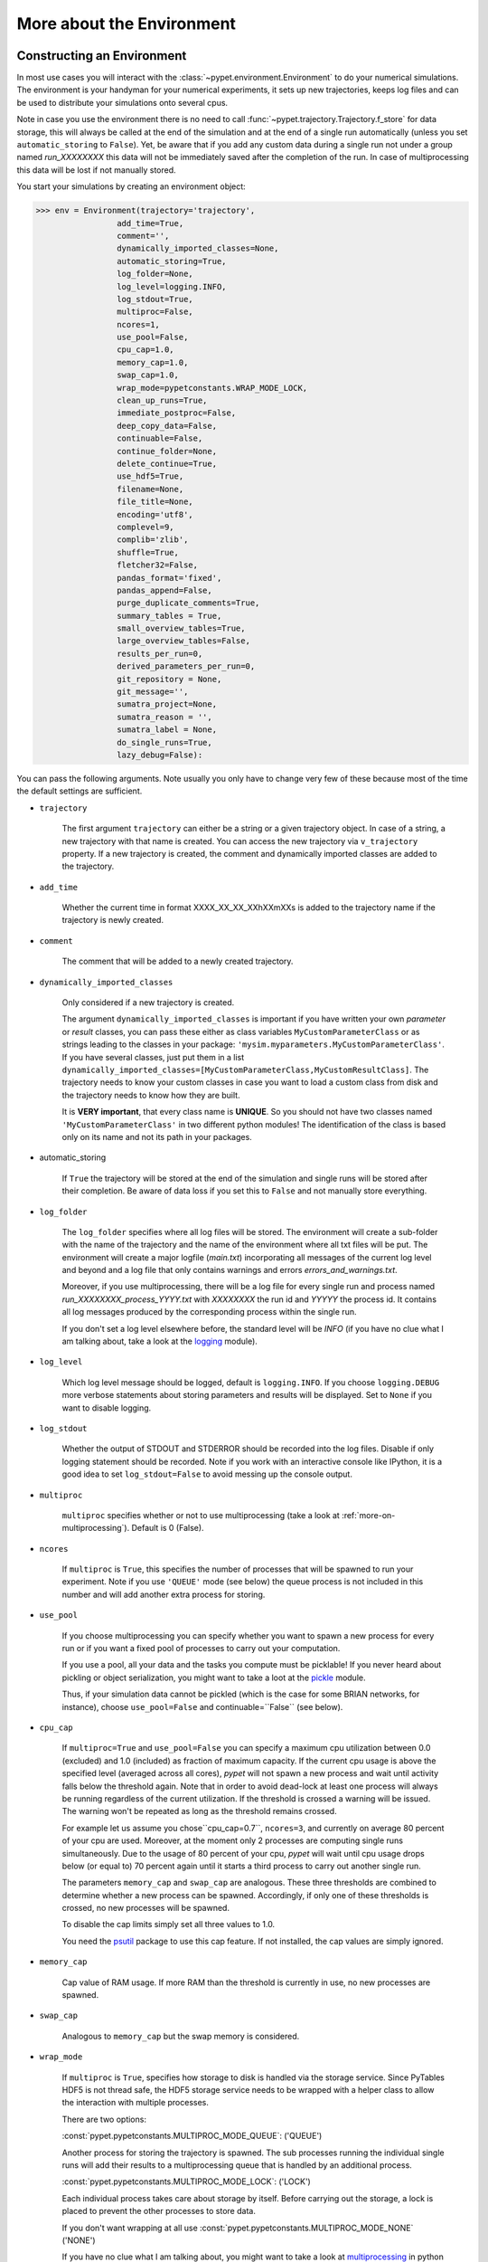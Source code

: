 


.. _more-on-environment:

============================
More about the Environment
============================

-----------------------------
Constructing an Environment
-----------------------------

In most use cases you will interact with the :class:`~pypet.environment.Environment` to
do your numerical simulations.
The environment is your handyman for your numerical experiments, it sets up new trajectories,
keeps log files and can be used to distribute your simulations onto several cpus.

Note in case you use the environment there is no need to call
:func:`~pypet.trajectory.Trajectory.f_store`
for data storage, this will always be called at the end of the simulation and at the end of a
single run automatically (unless you set ``automatic_storing`` to ``False``).
Yet, be aware that if you add any custom data during a single run not under a group named
`run_XXXXXXXX` this data will not
be immediately saved after the completion of the run. In case of multiprocessing this data will be
lost if not manually stored.

You start your simulations by creating an environment object:

>>> env = Environment(trajectory='trajectory',
                 add_time=True,
                 comment='',
                 dynamically_imported_classes=None,
                 automatic_storing=True,
                 log_folder=None,
                 log_level=logging.INFO,
                 log_stdout=True,
                 multiproc=False,
                 ncores=1,
                 use_pool=False,
                 cpu_cap=1.0,
                 memory_cap=1.0,
                 swap_cap=1.0,
                 wrap_mode=pypetconstants.WRAP_MODE_LOCK,
                 clean_up_runs=True,
                 immediate_postproc=False,
                 deep_copy_data=False,
                 continuable=False,
                 continue_folder=None,
                 delete_continue=True,
                 use_hdf5=True,
                 filename=None,
                 file_title=None,
                 encoding='utf8',
                 complevel=9,
                 complib='zlib',
                 shuffle=True,
                 fletcher32=False,
                 pandas_format='fixed',
                 pandas_append=False,
                 purge_duplicate_comments=True,
                 summary_tables = True,
                 small_overview_tables=True,
                 large_overview_tables=False,
                 results_per_run=0,
                 derived_parameters_per_run=0,
                 git_repository = None,
                 git_message='',
                 sumatra_project=None,
                 sumatra_reason = '',
                 sumatra_label = None,
                 do_single_runs=True,
                 lazy_debug=False):

You can pass the following arguments. Note usually you only have to change very few of these
because most of the time the default settings are sufficient.

* ``trajectory``

    The first argument ``trajectory`` can either be a string or a given trajectory object. In case of
    a string, a new trajectory with that name is created. You can access the new trajectory
    via ``v_trajectory`` property. If a new trajectory is created, the comment and dynamically imported
    classes are added to the trajectory.

* ``add_time``

    Whether the current time in format XXXX_XX_XX_XXhXXmXXs is added to the trajectory name if
    the trajectory is newly created.

* ``comment``

    The comment that will be added to a newly created trajectory.

* ``dynamically_imported_classes``

    Only considered if a new trajectory is created.

    The argument ``dynamically_imported_classes`` is important
    if you have written your own *parameter* or *result* classes, you can pass these either
    as class variables ``MyCustomParameterClass`` or as strings leading to the classes in your package:
    ``'mysim.myparameters.MyCustomParameterClass'``. If you have several classes, just put them in
    a list ``dynamically_imported_classes=[MyCustomParameterClass,MyCustomResultClass]``.
    The trajectory needs to know your custom classes in case you want to load a custom class
    from disk and the trajectory needs to know how they are built.

    It is **VERY important**, that every class name is **UNIQUE**. So you should not have
    two classes named ``'MyCustomParameterClass'`` in two different python modules!
    The identification of the class is based only on its name and not its path in your packages.

* automatic_storing

    If ``True`` the trajectory will be stored at the end of the simulation and
    single runs will be stored after their completion.
    Be aware of data loss if you set this to ``False`` and not
    manually store everything.

* ``log_folder``

    The ``log_folder`` specifies where all log files will be stored.
    The environment will create a sub-folder with the name of the trajectory and the name
    of the environment where all txt files will be put.
    The environment will create a major logfile (*main.txt*) incorporating all messages of the
    current log level and beyond and
    a log file that only contains warnings and errors *errors_and_warnings.txt*.

    Moreover, if you use multiprocessing,
    there will be a log file for every single run and process named
    *run_XXXXXXXX_process_YYYY.txt* with *XXXXXXXX* the run id and *YYYYY* the process
    id. It contains all log messages produced by the corresponding process within the single run.

    If you don't set a log level elsewhere before, the standard level will be *INFO*
    (if you have no clue what I am talking about, take a look at the logging_ module).

* ``log_level``

    Which log level message should be logged, default is ``logging.INFO``. If you choose
    ``logging.DEBUG`` more verbose statements about storing parameters and results will be
    displayed. Set to ``None`` if you want to disable logging.

* ``log_stdout``

    Whether the output of STDOUT and STDERROR should be recorded into the log files.
    Disable if only logging statement should be recorded. Note if you work with an
    interactive console like IPython, it is a good idea to set ``log_stdout=False``
    to avoid messing up the console output.

* ``multiproc``

    ``multiproc`` specifies whether or not to use multiprocessing
    (take a look at :ref:`more-on-multiprocessing`). Default is 0 (False).

* ``ncores``

    If ``multiproc`` is ``True``, this specifies the number of processes that will be spawned
    to run your experiment. Note if you use ``'QUEUE'`` mode (see below) the queue process
    is not included in this number and will add another extra process for storing.

* ``use_pool``

    If you choose multiprocessing you can specify whether you want to spawn a new
    process for every run or if you want a fixed pool of processes to carry out your
    computation.

    If you use a pool, all your data and the tasks you compute must be picklable!
    If you never heard about pickling or object serialization, you might want to take a loot at the
    pickle_ module.

    Thus, if your simulation data cannot be pickled (which is the case for some BRIAN networks,
    for instance), choose ``use_pool=False`` and continuable=``False`` (see below).

* ``cpu_cap``

    If ``multiproc=True`` and ``use_pool=False`` you can specify a maximum cpu utilization between
    0.0 (excluded) and 1.0 (included) as fraction of maximum capacity. If the current cpu
    usage is above the specified level (averaged across all cores),
    *pypet* will not spawn a new process and wait until
    activity falls below the threshold again. Note that in order to avoid dead-lock at least
    one process will always be running regardless of the current utilization.
    If the threshold is crossed a warning will be issued. The warning won't be repeated as
    long as the threshold remains crossed.

    For example let us assume you chose``cpu_cap=0.7``, ``ncores=3``,
    and currently on average 80 percent of your cpu are
    used. Moreover, at the moment only 2 processes are
    computing single runs simultaneously. Due to the usage of 80 percent of your cpu,
    *pypet* will wait until cpu usage drops below (or equal to) 70 percent again
    until it starts a third process to carry out another single run.

    The parameters ``memory_cap`` and ``swap_cap`` are analogous. These three thresholds are
    combined to determine whether a new process can be spawned. Accordingly, if only one
    of these thresholds is crossed, no new processes will be spawned.

    To disable the cap limits simply set all three values to 1.0.

    You need the psutil_ package to use this cap feature. If not installed, the cap
    values are simply ignored.

* ``memory_cap``

    Cap value of RAM usage. If more RAM than the threshold is currently in use, no new
    processes are spawned.

* ``swap_cap``

    Analogous to ``memory_cap`` but the swap memory is considered.

* ``wrap_mode``

     If ``multiproc`` is ``True``, specifies how storage to disk is handled via
     the storage service. Since PyTables HDF5 is not thread safe, the HDF5 storage service
     needs to be wrapped with a helper class to allow the interaction with multiple processes.

     There are two options:

     :const:`pypet.pypetconstants.MULTIPROC_MODE_QUEUE`: ('QUEUE')

     Another process for storing the trajectory is spawned. The sub processes
     running the individual single runs will add their results to a
     multiprocessing queue that is handled by an additional process.


     :const:`pypet.pypetconstants.MULTIPROC_MODE_LOCK`: ('LOCK')

     Each individual process takes care about storage by itself. Before
     carrying out the storage, a lock is placed to prevent the other processes
     to store data.

     If you don't want wrapping at all use :const:`pypet.pypetconstants.MULTIPROC_MODE_NONE` ('NONE')

     If you have no clue what I am talking about, you might want to take a look at multiprocessing_
     in python to learn more about locks, queues and thread safety and so forth.

* ``clean_up_runs``

    In case of single core processing, whether all results under ``results.runs.run_XXXXXXXX``
    and ``derived_parameters.runs.run_XXXXXXXX`` should be removed after the completion of
    the run. Note in case of multiprocessing this happens anyway since the single run
    container will be destroyed after finishing of the process.

    Moreover, if set to ``True`` after post-processing it is checked if there is still data
    under ``results.runs`` and ``derived_parameters.runs`` and this data is removed if
    the trajectory is expanded.

* ``immediate_postproc``

    If you use post- and multiprocessing, you can immediately start analysing the data
    as soon as the trajectory runs out of tasks, i.e. is fully explored but the final runs
    are not completed. Thus, while executing the last batch of parameter space points,
    you can already analyse the finished runs. This is especially helpful if you perform some
    sort of adaptive search within the parameter space.

    The difference to normal post-processing is that you do not have to wait until all
    single runs are finished, but your analysis already starts while there are still
    runs being executed. This can be a huge time saver especially if your simulation time
    differs a lot between individual runs. Accordingly, you don't have to wait for a very
    long run to finish to start post-processing.

    Note that after the execution of the final run, your post-processing routine will
    be called again as usual.

* ``continuable``

    Whether the environment should take special care to allow to resume or continue
    crashed trajectories. Default is ``False``.

    You need to install dill_ to use this feature. dill_ will make snapshots
    of your simulation function as well as the passed arguments.
    BE AWARE that dill_ is still rather experimental!

    Assume you run experiments that take a lot of time.
    If during your experiments there is a power failure,
    you can resume your trajectory after the last single run that was still
    successfully stored via your storage service.

    The environment will create several `.ecnt` and `.rcnt` files in a folder that you specify
    (see below).
    Using this data you can continue crashed trajectories.

    In order to resume trajectories use :func:`~pypet.environment.Environment.f_continue`.

    Be aware that your individual single runs must be completely independent of one
    another to allow continuing to work. Thus, they should **NOT** be based on shared data
    that is manipulated during runtime (like a multiprocessing manager list)
    in the positional and keyword arguments passed to the run function.

    If you use postprocessing, the expansion of trajectories and continuing of trajectories
    is NOT supported properly. There is no guarantee that both work together.


    .. _dill: https://pypi.python.org/pypi/dill


* ``continue_folder``

    The folder where the continue files will be placed. Note that *pypet* will create
    a sub-folder with the name of the environment.

* ``delete_continue``

    If true, *pypet* will delete the continue files after a successful simulation.

* ``use_hdf5``

    If you want to use the standard HDF5 storage service provided with this package, set
    ``use_hdf5=True``. You can specify the name of the HDF5 file and, if it has to be created new,
    the file title. If you want to use your own storage service (You don't have an SQL one do you?),
    set ``use_hdf5=False`` and add your custom storage service directly to the trajectory:

    >>> env.v_trajectory.v_storage_service = MyCustomService(...)

* ``filename``

    The name of the hdf5 file. If none is specified the default
    `./hdf5/the_name_of_your_trajectory.hdf5` is chosen. If ``filename`` contains only a path
    like ``filename='./myfolder/'``, it is changed to
    ``filename='./myfolder/the_name_of_your_trajectory.hdf5'``.

* ``file_title``

    Title of the hdf5 file (only important if file is created new)

* ``complevel``

    If you use HDF5, you can specify your compression level. 0 means no compression
    and 9 is the highest compression level. By default the level is set to 9 to reduce the
    size of the resulting HDF5 file.
    See `PyTables Compression`_ for a detailed explanation.

* ``complib``

    The library used for compression. Choose between *zlib*, *blosc*, and *lzo*.
    Note that 'blosc' and 'lzo' are usually faster than 'zlib' but it may be the case that
    you can no longer open your hdf5 files with third-party applications that do not rely
    on PyTables.

* ``shuffle``

    Whether or not to use the shuffle filters in the HDF5 library.
    This normally improves the compression ratio.

* ``fletcher32``

    Whether or not to use the *Fletcher32* filter in the HDF5 library.
    This is used to add a checksum on hdf5 data.

* ``pandas_format``

    How to store pandas data frames. Either in 'fixed' ('f') or 'table' ('t') format.
    Fixed format allows fast reading and writing but disables querying the hdf5 data and
    appending to the store (with other 3rd party software other than *pypet*).

* ``pandas_append``

    If format is 'table', ``pandas_append=True`` allows to modify the tables after storage with
    other 3rd party software. Currently appending is not supported by *pypet* but this
    feature will come soon.

* ``purge_duplicate_comments``

    If you add a result via :func:`pypet.trajectory.SingleRun.f_add_result` or a derived
    parameter :func:`pypet.trajectory.SingleRun.f_add_derived_parameter` and
    you set a comment, normally that comment would be attached to each and every instance.
    This can produce a lot of unnecessary overhead if the comment is the same for every
    result over all runs. If ``hdf5.purge_duplicate_comments=True`` than only the comment of the
    first result or derived parameter instance created is stored, or comments
    that differ from this first comment. You might want to take a look at
    :ref:`more-on-duplicate-comments`.

* ``summary_tables``

    Whether summary tables should be created.
    These give overview about 'derived_parameters_runs_summary', and 'results_runs_summary'.
    They give an example about your results by listing the very first computed result.
    If you want to ``purge_duplicate_comments`` you will need the ``summary_tables``.
    You might want to check out :ref:`more-on-overview`.

* ``small_overview_tables``

    Whether the small overview tables should be created.
    Small tables are giving overview about 'config','parameters','derived_parameters_trajectory',
    'results_trajectory'.

* ``large_overview_tables``

    Whether to add large overview tables. This encompasses information about every derived
    parameter and result and the explored parameters in every single run.
    If you want small HDF5 files, this is the first option to set to False.

* ``results_per_run``

    Expected results you store per run. If you give a good/correct estimate
    storage to HDF5 file is much faster in case you store LARGE overview tables.

    Default is 0, i.e. the number of results is not estimated!

* ``derived_parameters_per_run``

    Analogous to the above.

* ``git_repository``

    If your code base is under git version control you can specify the path
    (relative or absolute) to
    the folder containing the `.git` directory. See also :ref:`more-on-git`.

* ``git_message``

    Message passed onto git command.

* ``do_single_runs``

    Whether you intend to actually to compute single runs with the trajectory.
    If you do not intend to carry out single runs (probably because you loaded an old trajectory
    for data analysis), than set to ``False`` and the
    environment won't add config information like number of processors to the
    trajectory.

* ``lazy_debug``

    If ``lazy_debug=True`` and in case you debug your code (aka you use *pydevd* and
    the expression ``'pydevd' in sys.modules`` is ``True``), the environment will use the
    :class:`~pypet.storageservice.LazyStorageService` instead of the HDF5 one.
    Accordingly, no files are created and your trajectory and results are not saved.
    This allows faster debugging and prevents *pypet* from blowing up your hard drive with
    trajectories that you probably not want to use anyway since you just debug your code.


.. _GitPython: http://pythonhosted.org/GitPython/0.3.1/index.html

.. _logging: http://docs.python.org/2/library/logging.html

.. _multiprocessing: http://docs.python.org/2/library/multiprocessing.html

.. _`PyTables Compression`: http://pytables.github.io/usersguide/optimization.html#compression-issues

.. _config-added-by-environment:

^^^^^^^^^^^^^^^^^^^^^^^^^^^^^^^^^^^^^^^^
Config Data added by the Environment
^^^^^^^^^^^^^^^^^^^^^^^^^^^^^^^^^^^^^^^^

The Environment will automatically add some config settings to your trajectory.
Thus, you can always look up how your trajectory was run. This encompasses many of the above named
parameters as well as some information about the environment. This additional information includes
a timestamp and a SHA-1 hash code that uniquely identifies your environment.
If you use git integration (:ref:`more-on-git`), the SHA-1 hash code will be the one from your git commit.
Otherwise the code will be calculated from the trajectory name, the current time, and your
current pypet version.

The environment will be named `environment_XXXXXXX_XXXX_XX_XX_XXhXXmXXs`. The first seven
`X` are the first seven characters of the SHA-1 hash code followed by a human readable
timestamp.

All information about the environment can be found in your trajectory under
``config.environment.environment_XXXXXXX_XXXX_XX_XX_XXhXXmXXs``. Your trajectory could
potentially be run by several environments due to merging or extending an existing trajectory.
Thus, you will be able to track how your trajectory was build over time.


.. _more-on-overview:

^^^^^^^^^^^^^^^^^^^^^^^^^^^^^
Overview Tables
^^^^^^^^^^^^^^^^^^^^^^^^^^^^^

Overview tables give you a nice summary about all *parameters* and *results* you needed and
computed during your simulations. They will be placed under the subgroup
``overview`` at the top-level in your trajectory group in the HDF5 file.
In addition, for every single run there will be a small overview
table about the explored parameter values of that run.

The following tables are created:

* An `info` table listing general information about your trajectory

* A `runs` table summarizing the single runs

* The branch tables:

    `parameters`

        Containing all parameters, and some information about comments, length etc.

    `config`,

        As above, but config parameters

    `results_runs`

        All results of all individual runs, to reduce memory size only a short value
        summary and the name is given. Per default this table is switched off, to enable it
        pass ``large_overview_tables=True`` to your environment.


    `results_runs_summary`

        Only the very first result with a particular name is listed. For instance
        if you create the result 'my_result' in all runs only the result of `run_00000000`
        is listed with detailed information.

        If you use this table, you can purge duplicate comments,
        see :ref:`more-on-duplicate-comments`.

    `results_trajectory`

        All results created not within single runs

    `derived_parameters_trajectory`

    `derived_parameters_runs`

    `derived_parameters_runs_summary`

        All three are analogous to the result overviews above

* The `explored_parameters` overview about your parameters explored in the single runs.

* In each subtree *results.run_XXXXXXXX* there will be another explored parameter table summarizing
  the values in each run.
  Per default these tables are switched off, to enable it pass ``large_overview_tables=True``
  to your environment.


.. _more-on-duplicate-comments:

^^^^^^^^^^^^^^^^^^^^^^^^^^^^^^^
Purging duplicate Comments
^^^^^^^^^^^^^^^^^^^^^^^^^^^^^^^

If you added a result with the same name and same comment in every single run, this would create
a lot of overhead. Since the very same comment would be stored in every node in the HDF5 file.
For instance,
during a single run you call ``traj.f_add_result('my_result', 42, comment='Mostly harmless!')``
and the result will be renamed to ``results.runs.run_00000000.my_result``. After storage
in the node associated with this result in your HDF5 file, you will find the comment
``'Mostly harmless!'``.
If you call ``traj.f_add_result('my_result',-55, comment='Mostly harmless!')``
in another run again, let's say run_00000001, the name will be mapped to
``results.runs.run_00000001.my_result``. But this time the comment will not be saved to disk,
since ``'Mostly harmless!'`` is already part of the very first result with the name 'my_result'.
Note that comments will be compared and storage will only be discarded if the strings
are exactly the same. Moreover, the comment will only be compared to the comment of the very
first result, if all comments are equal except for the very first one, all of these equal comments
will be stored!

In order to allow the purge of duplicate comments you need the `summary` overview tables.

Furthermore, if you reload your data from the example above,
the result instance ``results.runs.run_00000001.my_result``
won't have a comment only the instance ``results.runs.run_00000000.my_result``.

**IMPORTANT**: If you use multiprocessing, the storage service will take care that the comment for
the result or derived parameter with the lowest run index will be considered, regardless
of the order of the finishing of your runs. Note that this only works properly if all
comments are the same. Otherwise the comment in the overview table might not be the one
with the lowest run index. Moreover, if you merge trajectories (see ref:`more-on-merging`)
there is no support for purging comments in the other trajectory.
All comments of the other trajectory's results and derived parameters will be kept and
merged into your current one.

**IMPORTANT** Purging of duplicate comments requires overview tables. Since there are no
overview tables for *group* nodes, this feature does not work for comments in *group* nodes,
only in *leaf* nodes (aka results and parameters)!
So try to avoid to add comments in *group* nodes within single runs.

If you do not want to purge duplicate comments, set the config parameter
``'purge_duplicate_comments'`` to 0 or ``False``.


.. _more-on-multiprocessing:

^^^^^^^^^^^^^^^^^^^^^^^^^^^^^
Multiprocessing
^^^^^^^^^^^^^^^^^^^^^^^^^^^^^

For an  example on multiprocessing see :ref:`example-04`.

The following code snippet shows how to enable multiprocessing with 4 cpus, a pool, and a queue.

.. code-block:: python

    env = Environment(self, trajectory='trajectory',
                 comment='',
                 dynamically_imported_classes=None,
                 log_folder='../log/',
                 use_hdf5=True,
                 filename='../experiments.h5',
                 file_title='experiment',
                 multiproc=True,
                 ncores=4,
                 use_pool=True,
                 wrap_mode='QUEUE')

Setting ``use_pool=True`` will create a pool of ``ncores`` worker processes which perform your
simulation runs.

**IMPORTANT**: In order to allow multiprocessing with a pool, all your data and objects of your
simulation need to be serialized with pickle_.
But don't worry, most of the python stuff you use is automatically *picklable*.

If you come across the situation that your data cannot be pickled (which is the case
for some BRIAN networks, for example), don't worry either. Set ``use_pool=False``
(and also ``continuable=False``) and for every simulation run
*pypet* will spawn an entirely new subprocess.
The data is than passed to the subprocess by forking on OS level and not by pickling.

Moreover, if you **ENABLE** multiprocessing and **DISABLE** pool usage, besides the maximum number of
utilized processors ``ncores``, you can specify usage cap levels with ``cpu_cap``, ``memory_cap``,
and ``swap_cap`` as fractions of the maximum capacity.
Values must be chosen larger than 0.0 and smaller or equal to 1.0. If any of these thresholds is
crossed no new processes will be started by *pypet*. For instance, if you want to use 3 cores
aka ``ncores=3`` and set a memory cap of ``memory_cap=0.9`` and let's assume that currently only
2 processes are started. Moreover, let's say currently 95 percent of you RAM are occupied.
Accordingly, *pypet* will *NOT* start the third process until RAM usage drops again below
(or equal to) 90 percent.

Be aware that all three thresholds are combined. So if just one of them is crossed, *pypet*
will refuse to start new processes. Moreover, to prevent dead-lock *pypet* will regardless
of the cap values always start at least one process.

To disable the cap levels, simply set all three to 1.0 (which is default, anyway).

**IMPORTANT**: *pypet* does not check if the processes themselves obey the cap limit. Thus,
if one of the process that computes your single runs needs more RAM/Swap or CPU power than the cap
value, this is its very own problem.
The process will **NOT** be terminated by *pypet*. The process will only cause *pypet* to not start
new processes until the utilization falls below the threshold again.

**IMPORTANT**: In order to use this cap feature you need the psutil_ package. If
psutil_ is not installed, the cap values are simply ignored.

Note that HDF5 is not thread safe, so you cannot use the standard HDF5 storage service out of the
box. However, if you want multiprocessing, the environment will automatically provide wrapper
classes for the HDF5 storage service to allow safe data storage.

There are two different modes that are supported. You can choose between them via setting
``wrap_mode``. You can choose between ``'QUEUE'`` and ``'LOCK'``. If you
have your own service that is already thread safe you can also choose ``'NONE'`` to skip wrapping.

If you chose the ``'QUEUE'`` mode, there will be an additional process spawned that is the only
one writing to the HDF5 file. Everything that is supposed to be stored is send over a queue to
the process. This has the advantage that your worker processes are only busy with your simulation
and are not bothered with writing data to a file.
More important, they don't spend time waiting for other
processes to release a thread lock to allow file writing.
The disadvantage is that this storage relies a lot on pickling of data, so often your entire
trajectory is send over the queue.

If you chose the ``'LOCK'`` mode, every process will pace a lock before it opens the HDF5 file
for writing data. Thus, only one process at a time stores data. The advantage is that your data
does not need to be send over a queue over and over again. Yet, your simulations might take longer
since processes have to wait for each other to release locks quite often.


.. _pickle: http://docs.python.org/2/library/pickle.html

.. _psutil: http://psutil.readthedocs.org/

.. _more-on-git:

^^^^^^^^^^^^^^^^
Git Integration
^^^^^^^^^^^^^^^^

The environment can make use of version control. If you manage your code with
git_ you can trigger automatic commits with the environment to get a proper snapshot
of the code you actually use. This ensures that your experiments are repeatable!
In order to use the feature of git integration you additionally need GitPython_.

To trigger an automatic commit simply pass the arguments ``git_repository`` and ``git_message``
to the :class:`~pypet.environment.Environment` constructor. `git_repository`
specifies the path to the folder containing the `.git` directory. ``git_message`` is optional
and adds the corresponding message to the commit. Note that the message will always be
augmented with some short information about the trajectory you are running.

The commit SHA-1 hash and some other information about the commit will be added to the
config subtree of your trajectory, so you can easily recall that commit from git later on.

The automatic commit will only commit changes in files that are currently tracked by
your git repository, it will **NOT** add new files.
So make sure that if you create new files to put them into your repository before running
an experiment. Moreover, a commit will only be triggered if your working copy contains
changes. If there are no changes detected, information about the previous commit will be
added to the trajectory.

The autocommit function is similar to calling ``$ git add -u`` and ``$ git commit -m 'Some Message'``
in your linux console!


.. _git: http://git-scm.com/

.. _GitPython: http://pythonhosted.org/GitPython/0.3.1/index.html

.. _more-on-sumatra:

^^^^^^^^^^^^^^^^^^^^
Sumatra Integration
^^^^^^^^^^^^^^^^^^^^

The environment can make use of a Sumatra_ experimental lab-book.

Just pass the argument ``sumatra_project`` which should specify the path to your root
sumatra folder to the :class:`~pypet.environment.Environment` constructor.
You can additionally pass a ``sumatra_reason``, a string describing the
reason for you sumatra simulation. *pypet* will automatically add the name, comment, and
the names of all explored parameters to the reason.
You can also pick a ``sumatra_label`` (string),
set this to ``None`` if you want Sumatra to pick a label for you.


Note in contrast to the automatic git commits (see above)
which are done as soon as the environment is created, a sumatra record is only created and
stored if you actually perform single runs. So if you use one of the three:
:func:`~pypet.environment.Environment.f_run`, or :func:`~pypet.environment.Environment.f_pipline`,
or :func:`~pypet.environment.Environment.f_continue` and your simulation succeeds and does
not crash.

*pypet* automatically adds all parameters to the sumatra record. The explored parameters
are added with their full range instead of the default values.

.. _more-on-running:

---------------------------------
Running an Experiment
---------------------------------

In order to run an experiment, you need to define a job or a top level function that specifies
your simulation. This function gets as first positional argument the :
:class:`~pypet.trajectory.Trajectory` container,
or to be more precise a :class:`~pypet.trajectory.SingleRun` container
(see :ref:`more-on-trajectories` and :class:`~pypet.trajectory.SingleRun`),
and optionally other positional and keyword arguments of your choice.

.. code-block:: python

    def myjobfunc(traj, *args, **kwargs)
        #Do some sophisticated simulations with your trajectory
        ...
        return 'fortytwo'


In order to run this simulation, you need to hand over the function to the environment,
where you can also specify the additional arguments and keyword arguments using
:func:`~pypet.environment.Environment.f_run`:

.. code-block:: python

    env.f_run(myjobfunc, *args, **kwargs)

The argument list ``args`` and keyword dictionary ``kwargs`` are directly handed over to the
``myjobfunc`` during runtime.

The :func:`~pypet.environment.Environment.f_run` will return a list of tuples.
Whereas the first tuple entry is the index of the corresponding run and the second entry
of the tuple
is the result returned by your run function (for the example above this would simply always be
the string ``'fortytwo'``). In case you use multiprocessing these tuples are **NOT** in the order
of the run indices but in the order of their finishing time!


.. _more-about-postproc:

-----------------------------
Adding Post-Processing
-----------------------------

You can add a post-processing function that should be called after the execution of all the single
runs via :func:`pypet.environment.Environment.f_add_postproc`.

Your post processing function must accept the trajectory container as the first argument,
a list of tuples (containing the run indices and results) and arbitrary positional and
keyword arguments. In order to pass arbitrary arguments to your post-processing function,
simply pass these first ot the :func:`pypet.environment.Environment.f_add_postproc`.

For example:

.. code-block:: python

    def mypostprocfunc(traj, result_list, extra_arg1, extra_arg2):
        # do some postprocessing here
        ...

Whereas in your main script you can call

.. code-block:: python

    env.f_add_postproc(mypostprocfunc, 42, extra_arg2=42.5)


which will later on pass ``42`` as ``extra_arg1`` and ``42.4`` as ``extra_arg2``. It is the
very same principle as before for your run function.
The post-processing function will be called after the completion of all single runs.

Moreover, please note that your trajectory will **NOT** contain the data computed
during the single runs, since this has been removed after the single runs to save RAM.
If your post-processing needs access to this data, you can simply load it via one of
the many loading functions (:func:`~pypet.naturalnaming.NNGroupNode.f_load_child`,
:func:`~pypet.naturalnaming.NNGroupNode.f_load_item`) or even turn on auto-loading.

Note that your post-processing function should **NOT** return any results, since these
will simply be lost. However, there is one particular result that can be returned,
see below.

^^^^^^^^^^^^^^^^^^^^^^^^^^^^^^^^^^^^^^^^^^^^^^
Expanding your Trajectory via Post-Processing
^^^^^^^^^^^^^^^^^^^^^^^^^^^^^^^^^^^^^^^^^^^^^^

If your post-processing function expands the trajectory via
:func:`~pypet.trajectory.Trajectory.f_expand` or if your post-processing function returns
a dictionary of lists that can be interpreted to expand the trajectory,
*pypet* will start the single runs again and explore the expanded trajectory.
Of course, after this expanded exploration, your post-processing function will be
called again. Likewise, you could potentially expand again, and after the next expansion
post-processing will be executed again (and again, and again, and again, I guess you get it).

Thus, you can use post-processing for an adaptive search within your parameter space.

**IMPORTANT**: All changes you apply to your trajectory, like setting auto-loading or changing fast
access will be propagated to the new single runs. So try to undo all changes before finishing
the post-processing if you plan to trigger new single runs.

^^^^^^^^^^^^^^^^^^^^^^^^^^^^^^^^^^^^^^^^^^^^^^^^^^^^^^
Expanding your Trajectory and using Multiprocessing
^^^^^^^^^^^^^^^^^^^^^^^^^^^^^^^^^^^^^^^^^^^^^^^^^^^^^^

If you use multiprocessing and you want to adaptively expand your trajectory, it can
be a waste of precious time to wait until all runs have finished.
Accordingly, you can set the argument ``immediate_postproc`` to ``True`` when you create
your environment. Then your post-processing function is called as soon as *pypet* runs
out of jobs for single runs. Thus, you can expand your trajectory while the last batch
of single runs is still being executed.

To emphasize this a bit more and to not be misunderstood: Your post-processing function is **NOT**
called as soon as a single run finishes and the first result is available but as soon as there
are **no more** single runs available to start new processes!
Still, that does not mean you have to wait
until *ALL* single runs are finished (as for normal post-processing),
but you can already add new single runs to the trajectory
while the final `n` runs are still being executed. Where `n` is determined by the number of cores
(``ncores``) and probably the *cap values* you have chosen (see :ref:`more-on-multiprocessing`).

*pypet* will *NOT* start a new process for your post-processing. Your post-processing function
is executed in the main process (this makes writing actual post-processing functions much easier
because you don't have to wrap your head around dead-locks).

Accordingly, post-processing should be rather quick in comparison to your single runs, otherwise
post-processing will become the bottleneck in your parallel simulations.

----------------------------
Using a Experiment Pipeline
----------------------------

Usually, your numerical experiments work like the following: You add some parameters to
your trajectory, you mark a few of these for exploration, and you pass your main function
to the environment via :func:`~pypet.environment.Environment.f_run`. Accordingly, this
function will be executed with all parameter combinations. Maybe you want some post-processing
in the end and that's about it. However, sometimes even the addition of parameters can be
fairly complex or you want this part under the supervision of an environment, too.
For instance, because you have a Sumatra_ lab-book and adding of parameters should also account as
runtime.

Thus, to have your entire experiment and not only the exploration of the parameter space
managed by *pypet* you can use the :func:`~pypet.environment.Environment.f_pipeline`
function, see also :ref:`example-13`.

You have to pass a so called *pipeline* function to
:func:`~pypet.environment.Environment.f_pipeline` that defines your entire experiment.

Your pipeline function is only allowed to take a single parameter, that is the trajectory
container. Next, your pipeline function can fill in some parameters and do some pre-processing.

Afterwards your pipeline function needs to return the run function, the corresponding arguments
and potentially a post-processing function with arguments.
To be more precise your pipeline function needs to return two tuples with at most 3 entries each,
for example:

.. code-block:: python

    def myjobfunc(traj, extra_arg1, extra_arg2, extra_arg3)
        # do some sophisticated simulation stuff
        solve_p_equals_np(traj, extra_arg1)
        disproof_spock(traj, extra_arg2, extra_arg3)
        ...

    def mypostproc(traj, postproc_arg1, postproc_arg2, postproc_arg3)
        # do some analysis here
        ...

        exploration_dict={'ncards' : [100, 200]}

        if maybe_i_should_explore_more_cards:
            return exploration_dict
        else
            return None

    def mypipeline(traj):
        # add some parameters
        traj.f_add_parameter('poker.ncards', 7, comment='Usually we play 7-card-stud')
        ...
        # Explore the trajectory
        traj.f_explore({'ncards' : range(42)})

        # Finally return the tuples
        args = (myarg1, myarg2) # myargX can be anything form ints to strings to complex objects
        kwargs = {'extra_arg3': myarg3}
        postproc_args = (some_other_arg1,) # Check out the comma here! Important to make it a tuple
        postproc_kwargs = {'postproc_arg2' : some_other_arg2,
                           'postproc_arg3' : some_other_arg3}
        return (myjobfunc, args, kwargs), (mypostproc, postproc_args, postproc_kwargs)


The first entry of the first tuple is you run or top-level execution function, followed by
a list or tuple defining the positional arguments and, thirdly, a dictionary defining the
keyword arguments. The second tuple has to contain the post-processing function and positional
arguments and keyword arguments. If you do not have any positional arguments pass an
empty tuple ``()``, if you do not have any keyword arguments pass an empty dictionary ``{}``.

If you do not need postprocessing at all, your pipeline function can simply return
the run function followed by the positional and keyword arguments:

.. code-block:: python

    def mypipeline(traj):
        #...
        return myjobfunc, args, kwargs

.. _more-on-continuing:

--------------------------------------------
Continuing or Resuming a Crashed Experiment
--------------------------------------------

In order to use this feature you need dill_.

BE AWARE that *dill* is rather experimental and still in alpha status!

If all of your data can be handled by dill (probably anything),
you can use the config parameter ``continuable=True`` passed
to the :class:`~pypet.environment.Environment` constructor.

This will create a continue directory (name specified by you) and a sub-folder with the name
ot the trajectory. This folder is your safety net
for data loss due to a computer crash. If for whatever reason your day or week-long
lasting simulation was interrupted, you can resume it
without recomputing already obtained results. Note that this works only if the
HDF% file is not corrupted and for interruptions due
to computer crashes, like power failure etc. If your
simulations crashed due to errors in your code, there is no way to restore that!

You can resume a crashed trajectory via :func:`~pypet.environment.Environment.f_continue`
with the name of the continue folder (not the subfolder) and the name of the trajectory:

.. code-block:: python

    env = Environment(continuable=True)

    env.f_continue(trajectory_name = my_traj_2015_10_21_04h29m00s,
                            continue_folder = './experiments/continue/')


The neat thing here is, that you create a novel environment for the continuation. Accordingly,
you can set different environmental settings, like changing the number of cores, etc.
You CANNOT change any HDF5 settings or even change the whole storage service.

When does continuing NOT work?

Continuing will **NOT** work if your top-level simulation function or the arguments passed to your
simulation function are altered between individual runs. For instance, if you use multiprocessing
and you want to write computed data into a shared data list
(like ``multiprocessing.Manager().list()``, see :ref:`example-12`),
these changes will be lost and cannot be captured by the continue snapshots.

A work around here would be to not manipulate the arguments but pass these values as results
of your top-level simulation function. Everything that is returned by your top-level function
will be part of the snapshots and can be reconstructed after a crash.

Continuing *might not* work if you use post-processing that expands the trajectory.
Since you are not limited in how you manipulate the trajectory within your post-processing,
there are potentially many side effects that remain undetected by the continue snapshots.
You can try to use both together, but there is **NO** guarantee whatsoever that continuing a
crashed trajectory and post-processing with expanding will work together.



.. _dill: https://pypi.python.org/pypi/dill

.. _sumatra: http://neuralensemble.org/sumatra/